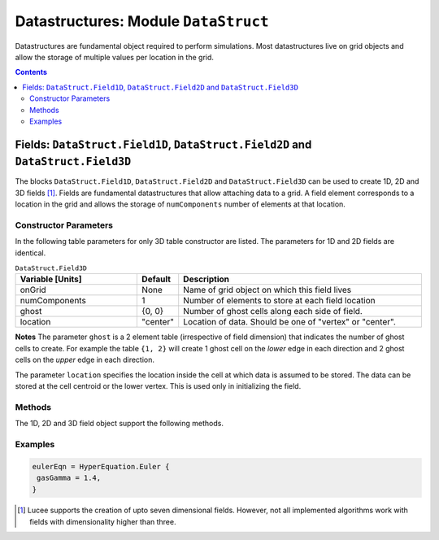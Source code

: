 *************************************
Datastructures: Module ``DataStruct``
*************************************

Datastructures are fundamental object required to perform
simulations. Most datastructures live on grid objects and allow the
storage of multiple values per location in the grid.

.. contents::

Fields: ``DataStruct.Field1D``, ``DataStruct.Field2D`` and ``DataStruct.Field3D``
=================================================================================

The blocks ``DataStruct.Field1D``, ``DataStruct.Field2D`` and
``DataStruct.Field3D`` can be used to create 1D, 2D and 3D fields
[#seven-field]_. Fields are fundamental datastructures that allow
attaching data to a grid. A field element corresponds to a location in
the grid and allows the storage of ``numComponents`` number of
elements at that location.

Constructor Parameters
----------------------

In the following table parameters for only 3D table constructor are
listed. The parameters for 1D and 2D fields are identical.

.. list-table:: ``DataStruct.Field3D``
  :header-rows: 1
  :widths: 30,10,60

  * - Variable [Units]
    - Default
    - Description
  * - onGrid
    - None
    - Name of grid object on which this field lives
  * - numComponents
    - 1
    - Number of elements to store at each field location
  * - ghost
    - {0, 0}
    - Number of ghost cells along each side of field.
  * - location
    - "center"
    - Location of data. Should be one of "vertex" or "center".

**Notes** The parameter ``ghost`` is a 2 element table (irrespective
of field dimension) that indicates the number of ghost cells to
create. For example the table ``{1, 2}`` will create 1 ghost cell on
the *lower* edge in each direction and 2 ghost cells on the *upper*
edge in each direction.

The parameter ``location`` specifies the location inside the cell at
which data is assumed to be stored. The data can be stored at the cell
centroid or the lower vertex. This is used only in initializing the
field.

Methods
-------

The 1D, 2D and 3D field object support the following methods.

.. py:function:: write(flNm)

  Write out data in the field to file named *flNm*. The file is
  created if it does not exist and overwritten if it does. Depending
  on the file extension, the data can be written as either HDF5 or
  plain-text.

.. py:function:: clear(val)

  Set all field values to *val*.

.. py:function:: copy(fld)

  Copy from supplied field, *fld*. The field to copy from must live on
  the same grid and have the same number of components as the target
  field.

.. py:function:: duplicate()

  Creates and returns a duplicate of this field.

.. py:function:: alias(s, e)

  Creates and returns an alias of this field. The alias field points
  to :math:`[s,e)` components of the original field. I.e, the first
  component of the alias refers to the s-th component of the original
  field. No new memory is allocated: the alias and the original share
  memory, and hence modifying one will change the other.

.. py:function:: accumulate(coeff, fld)

  Add :math:`coeff*fld` to the values in this field. Here *coeff* is a
  number and *fld* is a field that lives on the same grid and has the
  same number of components as the target field.

.. py:function:: set(luaFunc)

  This method takes a Lua function to initialize the field. The
  function *luaFunc* must take in the :math:`(x,y,z)` coordinates
  (irrespective of field dimension) and return ``numComponents``
  values, one for each component of the field.

Examples
--------

.. code-block:: lua

  eulerEqn = HyperEquation.Euler {
   gasGamma = 1.4,
  }

.. [#seven-field] Lucee supports the creation of upto seven
   dimensional fields. However, not all implemented algorithms work
   with fields with dimensionality higher than three.
